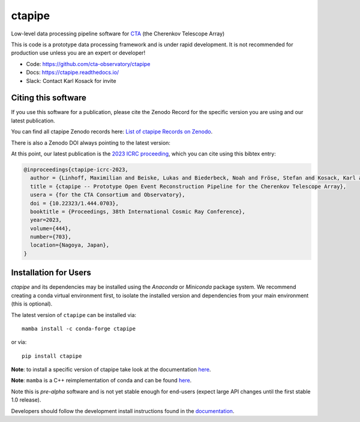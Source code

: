 ============================================================
ctapipe |pypi| |conda| |doilatest| |ci| |coverage| |codacy|
============================================================

.. |ci| image:: https://github.com/cta-observatory/ctapipe/workflows/CI/badge.svg?branch=main
    :target: https://github.com/cta-observatory/ctapipe/actions?query=workflow%3ACI+branch%3Amain
    :alt: Test Status
.. |codacy|  image:: https://api.codacy.com/project/badge/Grade/6192b471956b4cc684130c80c8214115
  :target: https://www.codacy.com/gh/cta-observatory/ctapipe?utm_source=github.com&amp;utm_medium=referral&amp;utm_content=cta-observatory/ctapipe&amp;utm_campaign=Badge_Grade
.. |conda| image:: https://anaconda.org/conda-forge/ctapipe/badges/version.svg
  :target: https://anaconda.org/conda-forge/ctapipe
.. |coverage| image:: https://codecov.io/gh/cta-observatory/ctapipe/branch/main/graph/badge.svg
  :target: https://codecov.io/gh/cta-observatory/ctapipe
.. |doilatest| image:: https://zenodo.org/badge/37927055.svg
  :target: https://zenodo.org/badge/latestdoi/37927055
.. |pypi| image:: https://badge.fury.io/py/ctapipe.svg
    :target: https://pypi.org/project/ctapipe

Low-level data processing pipeline software for
`CTA <https://www.cta-observatory.org>`__ (the Cherenkov Telescope Array)

This is code is a prototype data processing framework and is under rapid
development. It is not recommended for production use unless you are an
expert or developer!

* Code: https://github.com/cta-observatory/ctapipe
* Docs: https://ctapipe.readthedocs.io/
* Slack: Contact Karl Kosack for invite

Citing this software
--------------------

If you use this software for a publication, please cite the Zenodo Record
for the specific version you are using and our latest publication.

You can find all ctapipe Zenodo records here: `List of ctapipe Records on Zenodo <https://zenodo.org/search?q=conceptrecid:%223372210%22&sort=-version&all_versions=True>`__.

There is also a Zenodo DOI always pointing to the latest version: |doilatest|

At this point, our latest publication is the `2023 ICRC proceeding <https://doi.org/10.22323/1.444.0703>`_, which you can
cite using this bibtex entry:

.. code::

   @inproceedings{ctapipe-icrc-2023,
     author = {Linhoff, Maximilian and Beiske, Lukas and Biederbeck, Noah and Fröse, Stefan and Kosack, Karl and Nickel, Lukas},
     title = {ctapipe -- Prototype Open Event Reconstruction Pipeline for the Cherenkov Telescope Array},
     usera = {for the CTA Consortium and Observatory},
     doi = {10.22323/1.444.0703},
     booktitle = {Proceedings, 38th International Cosmic Ray Conference},
     year=2023,
     volume={444},
     number={703},
     location={Nagoya, Japan},
   }


Installation for Users
----------------------

*ctapipe* and its dependencies may be installed using the *Anaconda* or
*Miniconda* package system. We recommend creating a conda virtual environment
first, to isolate the installed version and dependencies from your main
environment (this is optional).


The latest version of ``ctapipe`` can be installed via::

  mamba install -c conda-forge ctapipe

or via::

  pip install ctapipe

**Note**: to install a specific version of ctapipe take look at the documentation `here <https://ctapipe.readthedocs.io/en/latest/user-guide/index.html>`__.

**Note**: ``mamba`` is a C++ reimplementation of conda and can be found `here <https://github.com/mamba-org/mamba>`__.

Note this is *pre-alpha* software and is not yet stable enough for end-users (expect large API changes until the first stable 1.0 release).

Developers should follow the development install instructions found in the
`documentation <https://ctapipe.readthedocs.io/en/latest/developer-guide/getting-started.html>`__.
